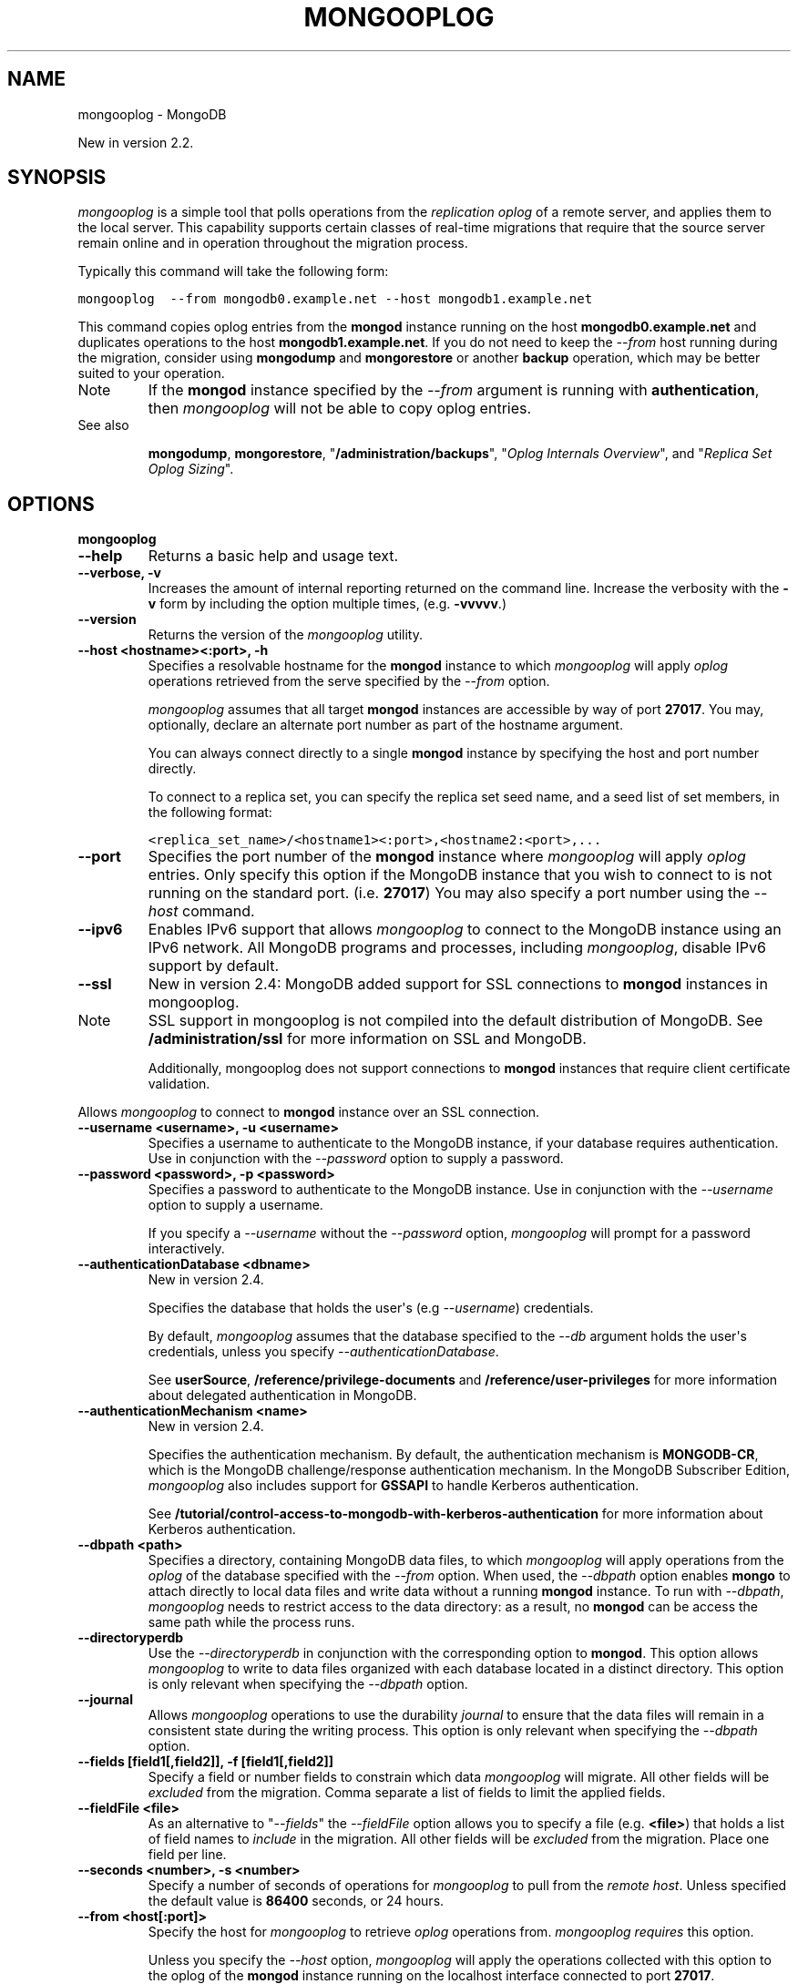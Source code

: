 .TH "MONGOOPLOG" "1" "March 14, 2013" "2.2.3" "mongodb-manual"
.SH NAME
mongooplog \- MongoDB
.
.nr rst2man-indent-level 0
.
.de1 rstReportMargin
\\$1 \\n[an-margin]
level \\n[rst2man-indent-level]
level margin: \\n[rst2man-indent\\n[rst2man-indent-level]]
-
\\n[rst2man-indent0]
\\n[rst2man-indent1]
\\n[rst2man-indent2]
..
.de1 INDENT
.\" .rstReportMargin pre:
. RS \\$1
. nr rst2man-indent\\n[rst2man-indent-level] \\n[an-margin]
. nr rst2man-indent-level +1
.\" .rstReportMargin post:
..
.de UNINDENT
. RE
.\" indent \\n[an-margin]
.\" old: \\n[rst2man-indent\\n[rst2man-indent-level]]
.nr rst2man-indent-level -1
.\" new: \\n[rst2man-indent\\n[rst2man-indent-level]]
.in \\n[rst2man-indent\\n[rst2man-indent-level]]u
..
.\" Man page generated from reStructuredText.
.
.sp
New in version 2.2.
.SH SYNOPSIS
.sp
\fI\%mongooplog\fP is a simple tool that polls operations from
the \fIreplication\fP \fIoplog\fP of a remote server, and applies
them to the local server. This capability supports certain classes of
real\-time migrations that require that the source server remain online
and in operation throughout the migration process.
.sp
Typically this command will take the following form:
.sp
.nf
.ft C
mongooplog  \-\-from mongodb0.example.net \-\-host mongodb1.example.net
.ft P
.fi
.sp
This command copies oplog entries from the \fBmongod\fP instance
running on the host \fBmongodb0.example.net\fP and duplicates
operations to the host \fBmongodb1.example.net\fP. If you do not need
to keep the \fI\%--from\fP host running during
the migration, consider using \fBmongodump\fP and
\fBmongorestore\fP or another \fBbackup\fP operation, which may be better suited to
your operation.
.IP Note
If the \fBmongod\fP instance specified by the \fI\%--from\fP
argument is running with \fBauthentication\fP, then
\fI\%mongooplog\fP will not be able to copy oplog entries.
.RE
.IP "See also"
.sp
\fBmongodump\fP, \fBmongorestore\fP,
"\fB/administration/backups\fP", "\fIOplog Internals Overview\fP", and "\fIReplica Set Oplog Sizing\fP".
.RE
.SH OPTIONS
.INDENT 0.0
.TP
.B mongooplog
.UNINDENT
.INDENT 0.0
.TP
.B \-\-help
Returns a basic help and usage text.
.UNINDENT
.INDENT 0.0
.TP
.B \-\-verbose, \-v
Increases the amount of internal reporting returned on the command
line. Increase the verbosity with the \fB\-v\fP form by including the
option multiple times, (e.g. \fB\-vvvvv\fP.)
.UNINDENT
.INDENT 0.0
.TP
.B \-\-version
Returns the version of the \fI\%mongooplog\fP utility.
.UNINDENT
.INDENT 0.0
.TP
.B \-\-host <hostname><:port>, \-h
Specifies a resolvable hostname for the \fBmongod\fP instance
to which \fI\%mongooplog\fP will apply \fIoplog\fP operations
retrieved from the serve specified by the \fI\%--from\fP
option.
.sp
\fI\%mongooplog\fP assumes that all target  \fBmongod\fP
instances are accessible by way of port \fB27017\fP. You may,
optionally, declare an alternate port number as part of the
hostname argument.
.sp
You can always connect directly to a single \fBmongod\fP
instance by specifying the host and port number directly.
.sp
To connect to a replica set, you can specify the replica set seed
name, and a seed list of set members, in the following format:
.sp
.nf
.ft C
<replica_set_name>/<hostname1><:port>,<hostname2:<port>,...
.ft P
.fi
.UNINDENT
.INDENT 0.0
.TP
.B \-\-port
Specifies the port number of the \fBmongod\fP instance where
\fI\%mongooplog\fP will apply \fIoplog\fP entries. Only
specify this option if the MongoDB instance that you wish to
connect to is not running on the standard port. (i.e. \fB27017\fP)
You may also specify a port number using the \fI\%--host\fP command.
.UNINDENT
.INDENT 0.0
.TP
.B \-\-ipv6
Enables IPv6 support that allows \fI\%mongooplog\fP to connect
to the MongoDB instance using an IPv6 network. All MongoDB programs
and processes, including \fI\%mongooplog\fP, disable IPv6
support by default.
.UNINDENT
.INDENT 0.0
.TP
.B \-\-ssl
New in version 2.4: MongoDB added support for SSL connections to \fBmongod\fP
instances in mongooplog.
.IP Note
SSL support in mongooplog is not compiled into the default
distribution of MongoDB. See \fB/administration/ssl\fP for more
information on SSL and MongoDB.
.sp
Additionally, mongooplog does not support connections to
\fBmongod\fP instances that require client certificate
validation.
.RE
.sp
Allows \fI\%mongooplog\fP to connect to \fBmongod\fP
instance over an SSL connection.
.UNINDENT
.INDENT 0.0
.TP
.B \-\-username <username>, \-u <username>
Specifies a username to authenticate to the MongoDB instance, if
your database requires authentication. Use in conjunction with the
\fI\%--password\fP option to supply a
password.
.UNINDENT
.INDENT 0.0
.TP
.B \-\-password <password>, \-p <password>
Specifies a password to authenticate to the MongoDB instance. Use
in conjunction with the \fI\%--username\fP
option to supply a username.
.sp
If you specify a \fI\%--username\fP
without the \fI\%--password\fP option, \fI\%mongooplog\fP will
prompt for a password interactively.
.UNINDENT
.INDENT 0.0
.TP
.B \-\-authenticationDatabase <dbname>
New in version 2.4.
.sp
Specifies the database that holds the user\(aqs (e.g
\fI\%--username\fP) credentials.
.sp
By default, \fI\%mongooplog\fP assumes that the database specified to the
\fI\-\-db\fP argument holds the user\(aqs credentials, unless you
specify \fI\%--authenticationDatabase\fP.
.sp
See \fBuserSource\fP,
\fB/reference/privilege\-documents\fP and
\fB/reference/user\-privileges\fP for more information about
delegated authentication in MongoDB.
.UNINDENT
.INDENT 0.0
.TP
.B \-\-authenticationMechanism <name>
New in version 2.4.
.sp
Specifies the authentication mechanism. By default, the
authentication mechanism is \fBMONGODB\-CR\fP, which is the MongoDB
challenge/response authentication mechanism. In the MongoDB Subscriber Edition,
\fI\%mongooplog\fP also includes support for \fBGSSAPI\fP to handle
Kerberos authentication.
.sp
See \fB/tutorial/control\-access\-to\-mongodb\-with\-kerberos\-authentication\fP
for more information about Kerberos authentication.
.UNINDENT
.INDENT 0.0
.TP
.B \-\-dbpath <path>
Specifies a directory, containing MongoDB data files, to which
\fI\%mongooplog\fP will apply operations from the \fIoplog\fP
of the database specified with the \fI\%--from\fP
option.  When used, the \fI\%--dbpath\fP option enables
\fBmongo\fP to attach directly to local data files and write
data without a running \fBmongod\fP instance. To run with
\fI\%--dbpath\fP, \fI\%mongooplog\fP needs to restrict access
to the data directory: as a result, no \fBmongod\fP can be
access the same path while the process runs.
.UNINDENT
.INDENT 0.0
.TP
.B \-\-directoryperdb
Use the \fI\%--directoryperdb\fP in conjunction with the
corresponding option to \fBmongod\fP. This option allows
\fI\%mongooplog\fP to write to data files organized with each
database located in a distinct directory. This option is only
relevant when specifying the \fI\%--dbpath\fP option.
.UNINDENT
.INDENT 0.0
.TP
.B \-\-journal
Allows \fI\%mongooplog\fP operations to use the durability
\fIjournal\fP to ensure that the data files will
remain in a consistent state during the writing process. This
option is only relevant when specifying the \fI\%--dbpath\fP
option.
.UNINDENT
.INDENT 0.0
.TP
.B \-\-fields [field1[,field2]], \-f [field1[,field2]]
Specify a field or number fields to constrain which data
\fI\%mongooplog\fP will migrate. All other fields will be
\fIexcluded\fP from the migration. Comma separate a list of fields to
limit the applied fields.
.UNINDENT
.INDENT 0.0
.TP
.B \-\-fieldFile <file>
As an alternative to "\fI\%--fields\fP" the
\fI\%--fieldFile\fP option allows you to specify a file
(e.g. \fB<file>\fP) that holds a list of field names to \fIinclude\fP in
the migration. All other fields will be \fIexcluded\fP from the
migration. Place one field per line.
.UNINDENT
.INDENT 0.0
.TP
.B \-\-seconds <number>, \-s <number>
Specify a number of seconds of operations for \fI\%mongooplog\fP
to pull from the \fI\%remote host\fP. Unless
specified the default value is \fB86400\fP seconds, or 24 hours.
.UNINDENT
.INDENT 0.0
.TP
.B \-\-from <host[:port]>
Specify the host for \fI\%mongooplog\fP to retrieve \fIoplog\fP
operations from. \fI\%mongooplog\fP \fIrequires\fP this
option.
.sp
Unless you specify the \fI\%--host\fP option,
\fI\%mongooplog\fP will apply the operations collected with this
option to the oplog of the \fBmongod\fP instance running on
the localhost interface connected to port \fB27017\fP.
.UNINDENT
.INDENT 0.0
.TP
.B \-\-oplogns <namespace>
Specify a namespace in the \fI\%--from\fP
host where the oplog resides. The default value is
\fBlocal.oplog.rs\fP, which is the where \fIreplica set\fP members
store their operation log. However, if you\(aqve copied \fIoplog\fP
entries into another database or collection, use this option to
copy oplog entries stored in another location.
.sp
\fINamespaces\fP take the form of
\fB[database].[collection]\fP.
.UNINDENT
.SS Usage
.sp
Consider the following prototype \fI\%mongooplog\fP command:
.sp
.nf
.ft C
mongooplog  \-\-from mongodb0.example.net \-\-host mongodb1.example.net
.ft P
.fi
.sp
Here, entries from the \fIoplog\fP of the \fBmongod\fP running
on port \fB27017\fP. This only pull entries from the last 24 hours.
.sp
In the next command, the parameters limit this operation to only apply
operations to the database \fBpeople\fP in the collection \fBusage\fP on
the target host (i.e. \fBmongodb1.example.net\fP):
.sp
.nf
.ft C
mongooplog  \-\-from mongodb0.example.net \-\-host mongodb1.example.net \-\-database people \-\-collection usage
.ft P
.fi
.sp
This operation only applies oplog entries from the last 24 hours. Use
the \fI\%--seconds\fP argument to capture a
greater or smaller amount of time. Consider the following example:
.sp
.nf
.ft C
mongooplog  \-\-from mongodb0.example.net \-\-seconds 172800
.ft P
.fi
.sp
In this operation, \fI\%mongooplog\fP captures 2 full days of
operations. To migrate 12 hours of \fIoplog\fP entries, use the
following form:
.sp
.nf
.ft C
mongooplog  \-\-from mongodb0.example.net \-\-seconds 43200
.ft P
.fi
.sp
For the previous two examples, \fI\%mongooplog\fP migrates entries
to the \fBmongod\fP process running on the localhost interface
connected to the \fB27017\fP port. \fI\%mongooplog\fP can also
operate directly on MongoDB\(aqs data files if no \fBmongod\fP is
running on the \fItarget\fP host. Consider the following example:
.sp
.nf
.ft C
mongooplog  \-\-from mongodb0.example.net \-\-dbpath /srv/mongodb \-\-journal
.ft P
.fi
.sp
Here, \fI\%mongooplog\fP imports \fIoplog\fP operations from the
\fBmongod\fP host connected to port \fB27017\fP. This migrates
operations to the MongoDB data files stored in the \fB/srv/mongodb\fP
directory. Additionally \fI\%mongooplog\fP will use the durability
\fIjournal\fP to ensure that the data files remain in a consistent
state.
.SH AUTHOR
MongoDB Documentation Project
.SH COPYRIGHT
2011-2013, 10gen, Inc.
.\" Generated by docutils manpage writer.
.
